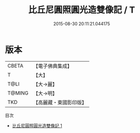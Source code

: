 #+TITLE: 比丘尼圓照圓光造雙像記 / T

#+DATE: 2015-08-30 20:11:21.044175
* 版本
 |     CBETA|【電子佛典集成】|
 |         T|【大】     |
 |      T@LI|【大→麗】   |
 |    T@MING|【大→明】   |
 |       TKD|【高麗藏・東國影印版】|
目次
 - [[file:KR6i0154_001.txt][比丘尼圓照圓光造雙像記 1]]
